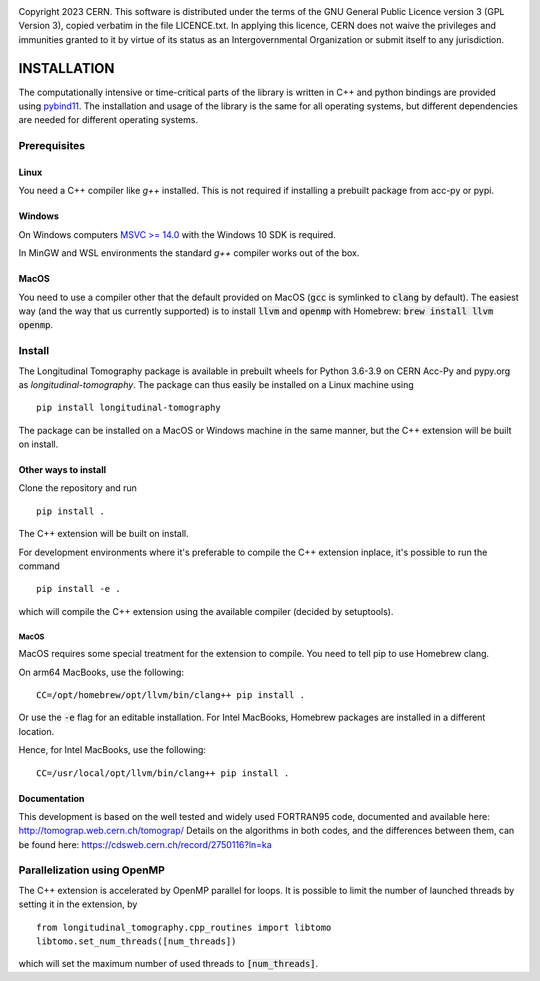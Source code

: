 .. image:: https://gitlab.cern.ch/longitudinaltomography/tomographyv3/badges/master/pipeline.svg
.. image:: https://gitlab.cern.ch/longitudinaltomography/tomographyv3/badges/master/coverage.svg
    :target: https://gitlab.cern.ch/anlu/longitudinaltomography/-/jobs/artifacts/master/download?job=pages

Copyright 2023 CERN. This software is distributed under the terms of the
GNU General Public Licence version 3 (GPL Version 3), copied verbatim in
the file LICENCE.txt. In applying this licence, CERN does not waive the
privileges and immunities granted to it by virtue of its status as an
Intergovernmental Organization or submit itself to any jurisdiction.


INSTALLATION
------------

The computationally intensive or time-critical parts of the library is
written in C++ and python bindings are provided using `pybind11 <https://pybind11.readthedocs.io/en/stable/>`_.
The installation and usage of the library is the same for all operating systems, but
different dependencies are needed for different operating systems.

Prerequisites
=============

"""""
Linux
"""""

You need a C++ compiler like `g++` installed. This is not required if installing a prebuilt package from acc-py or pypi.

"""""""
Windows
"""""""

On Windows computers `MSVC >= 14.0 <https://visualstudio.microsoft.com/thank-you-downloading-visual-studio/?sku=BuildTools>`_
with the Windows 10 SDK is required.

In MinGW and WSL environments the standard `g++` compiler works out of the box.

"""""
MacOS
"""""

You need to use a compiler other that the default provided on MacOS (:code:`gcc` is symlinked to :code:`clang` by default).
The easiest way (and the way that us currently supported) is to install :code:`llvm` and :code:`openmp` with Homebrew: :code:`brew install llvm openmp`.

Install
=======

The Longitudinal Tomography package is available in prebuilt wheels for Python 3.6-3.9
on CERN Acc-Py and pypy.org as `longitudinal-tomography`. The package can thus easily be installed on
a Linux machine using

::

    pip install longitudinal-tomography

The package can be installed on a MacOS or Windows machine in the same manner, but the
C++ extension will be built on install.

"""""""""""""""""""""
Other ways to install
"""""""""""""""""""""

Clone the repository and run
::

   pip install .

The C++ extension will be built on install.


For development environments where it's preferable to compile the C++ extension inplace, it's possible to run the command
::

    pip install -e .

which will compile the C++ extension using the available compiler (decided by setuptools).

-----
MacOS
-----

MacOS requires some special treatment for the extension to compile.
You need to tell pip to use Homebrew clang.

On arm64 MacBooks, use the following:
::
    CC=/opt/homebrew/opt/llvm/bin/clang++ pip install .

Or use the :code:`-e` flag for an editable installation.
For Intel MacBooks, Homebrew packages are installed in a different location.

Hence, for Intel MacBooks, use the following:
::
    CC=/usr/local/opt/llvm/bin/clang++ pip install .

"""""""""""""
Documentation
"""""""""""""

This development is based on the well tested and widely used FORTRAN95 code, documented and available here: http://tomograp.web.cern.ch/tomograp/
Details on the algorithms in both codes, and the differences between them, can be found here: https://cdsweb.cern.ch/record/2750116?ln=ka


Parallelization using OpenMP
============================

The C++ extension is accelerated by OpenMP parallel for loops. It is possible to limit the number of launched threads
by setting it in the extension, by
::

    from longitudinal_tomography.cpp_routines import libtomo
    libtomo.set_num_threads([num_threads])

which will set the maximum number of used threads to :code:`[num_threads]`.
